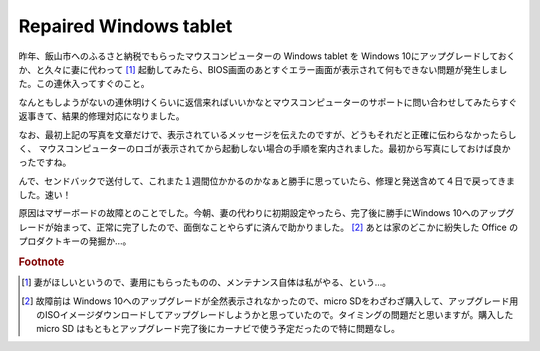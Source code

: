 Repaired Windows tablet
=======================

昨年、飯山市へのふるさと納税でもらったマウスコンピューターの Windows tablet を Windows 10にアップグレードしておくか、と久々に妻に代わって [#]_ 起動してみたら、BIOS画面のあとすぐエラー画面が表示されて何もできない問題が発生しました。この連休入ってすぐのこと。

.. image:: /img/win-tablet0.png

.. image:: /img/win-tablet1.png

なんともしようがないの連休明けくらいに返信来ればいいかなとマウスコンピューターのサポートに問い合わせしてみたらすぐ返事きて、結果的修理対応になりました。

なお、最初上記の写真を文章だけで、表示されているメッセージを伝えたのですが、どうもそれだと正確に伝わらなかったらしく、 マウスコンピューターのロゴが表示されてから起動しない場合の手順を案内されました。最初から写真にしておけば良かったですね。

んで、センドバックで送付して、これまた１週間位かかるのかなぁと勝手に思っていたら、修理と発送含めて４日で戻ってきました。速い！

原因はマザーボードの故障とのことでした。今朝、妻の代わりに初期設定やったら、完了後に勝手にWindows 10へのアップグレードが始まって、正常に完了したので、面倒なことやらずに済んで助かりました。  [#]_ あとは家のどこかに紛失した Office のプロダクトキーの発掘か…。


.. rubric:: Footnote

.. [#] 妻がほしいというので、妻用にもらったものの、メンテナンス自体は私がやる、という…。
.. [#] 故障前は Windows 10へのアップグレードが全然表示されなかったので、micro SDをわざわざ購入して、アップグレード用のISOイメージダウンロードしてアップグレードしようかと思っていたので。タイミングの問題だと思いますが。購入した micro SD はもともとアップグレード完了後にカーナビで使う予定だったので特に問題なし。


.. author:: default
.. categories:: Windows
.. tags:: Windows 8.1,Windows 10
.. comments::
